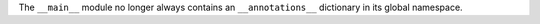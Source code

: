 The ``__main__`` module no longer always contains an ``__annotations__``
dictionary in its global namespace.
